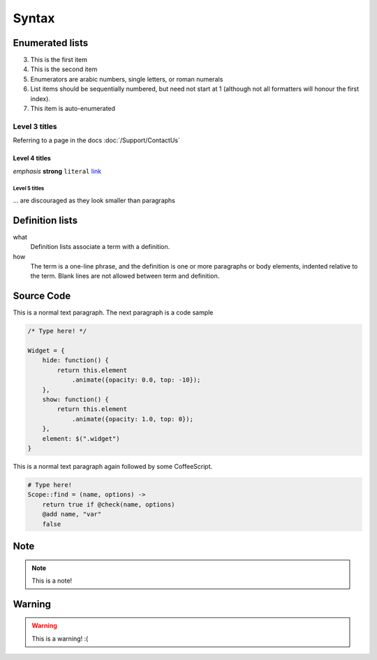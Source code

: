 Syntax
======

Enumerated lists
----------------

3. This is the first item 
4. This is the second item 
5. Enumerators are arabic numbers,  single letters, or roman numerals 
6. List items should be sequentially numbered, but need not start at 1 (although not all formatters will honour the first index). 
#. This item is auto-enumerated

Level 3 titles
~~~~~~~~~~~~~~

Referring to a page in the docs :doc:`/Support/ContactUs`

Level 4 titles
^^^^^^^^^^^^^^

*emphasis* **strong** ``literal`` `link <http://>`_

Level 5 titles
""""""""""""""

... are discouraged as they look smaller than paragraphs

.. image:: http://docutils.sourceforge.net/docs/user/rst/images/ball1.gif

Definition lists
----------------

what 
    Definition lists associate a term with a definition. 

how 
    The term is a one-line phrase, and the definition is one or more paragraphs or body elements, indented relative to the term. Blank lines are not allowed between term and definition.

Source Code
-----------

This is a normal text paragraph. The next paragraph is a code sample

.. code-block:: javascript

    /* Type here! */

    Widget = {
        hide: function() {
            return this.element
                .animate({opacity: 0.0, top: -10});
        },
        show: function() {
            return this.element
                .animate({opacity: 1.0, top: 0});
        },
        element: $(".widget")
    }

This is a normal text paragraph again followed by some CoffeeScript.

.. code-block:: coffeescript

    # Type here! 
    Scope::find = (name, options) ->
        return true if @check(name, options)
        @add name, "var"
        false

Note
-----------

.. note::

    This is a note!

Warning
-----------

.. warning::

    This is a warning! :(
